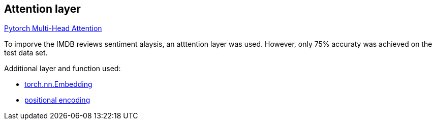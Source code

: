 == Attention layer ==
https://pytorch.org/docs/stable/generated/torch.nn.MultiheadAttention.html[Pytorch Multi-Head Attention]

To imporve the IMDB reviews sentiment alaysis, an atttention layer was used. However, only 75% accuraty was achieved on the test data set.

Additional layer and function used:

* https://pytorch.org/docs/stable/generated/torch.nn.Embedding.html[torch.nn.Embedding]
* https://github.com/dhkim9549/ai-study/blob/main/imdb2/PosEnc.py[positional encoding]
